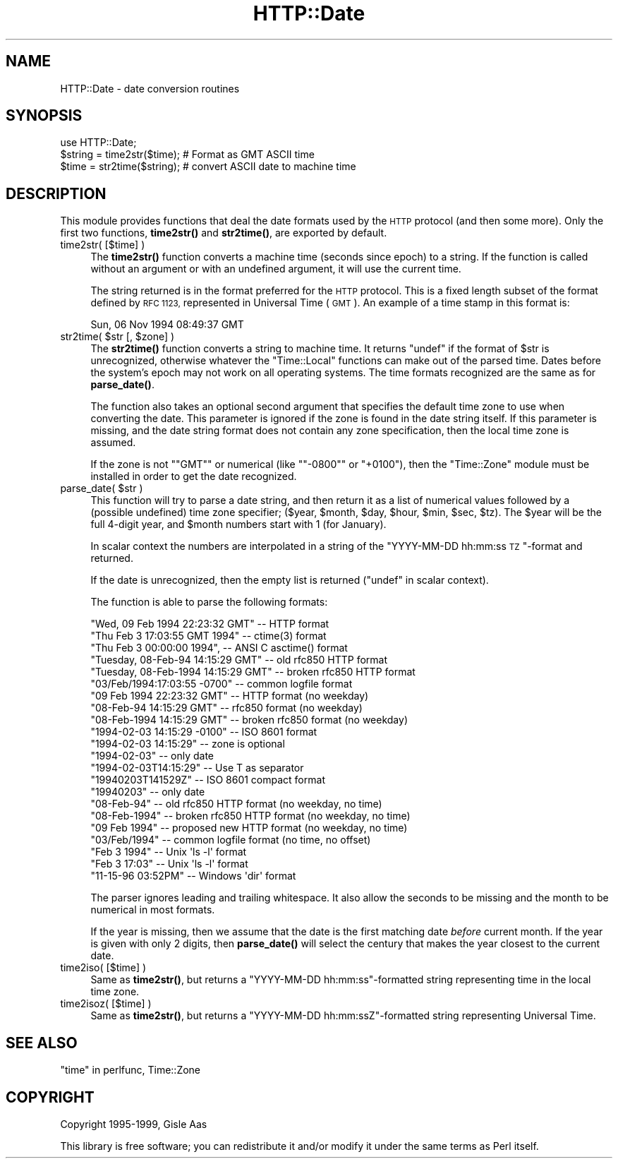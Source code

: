 .\" Automatically generated by Pod::Man 4.10 (Pod::Simple 3.35)
.\"
.\" Standard preamble:
.\" ========================================================================
.de Sp \" Vertical space (when we can't use .PP)
.if t .sp .5v
.if n .sp
..
.de Vb \" Begin verbatim text
.ft CW
.nf
.ne \\$1
..
.de Ve \" End verbatim text
.ft R
.fi
..
.\" Set up some character translations and predefined strings.  \*(-- will
.\" give an unbreakable dash, \*(PI will give pi, \*(L" will give a left
.\" double quote, and \*(R" will give a right double quote.  \*(C+ will
.\" give a nicer C++.  Capital omega is used to do unbreakable dashes and
.\" therefore won't be available.  \*(C` and \*(C' expand to `' in nroff,
.\" nothing in troff, for use with C<>.
.tr \(*W-
.ds C+ C\v'-.1v'\h'-1p'\s-2+\h'-1p'+\s0\v'.1v'\h'-1p'
.ie n \{\
.    ds -- \(*W-
.    ds PI pi
.    if (\n(.H=4u)&(1m=24u) .ds -- \(*W\h'-12u'\(*W\h'-12u'-\" diablo 10 pitch
.    if (\n(.H=4u)&(1m=20u) .ds -- \(*W\h'-12u'\(*W\h'-8u'-\"  diablo 12 pitch
.    ds L" ""
.    ds R" ""
.    ds C` ""
.    ds C' ""
'br\}
.el\{\
.    ds -- \|\(em\|
.    ds PI \(*p
.    ds L" ``
.    ds R" ''
.    ds C`
.    ds C'
'br\}
.\"
.\" Escape single quotes in literal strings from groff's Unicode transform.
.ie \n(.g .ds Aq \(aq
.el       .ds Aq '
.\"
.\" If the F register is >0, we'll generate index entries on stderr for
.\" titles (.TH), headers (.SH), subsections (.SS), items (.Ip), and index
.\" entries marked with X<> in POD.  Of course, you'll have to process the
.\" output yourself in some meaningful fashion.
.\"
.\" Avoid warning from groff about undefined register 'F'.
.de IX
..
.nr rF 0
.if \n(.g .if rF .nr rF 1
.if (\n(rF:(\n(.g==0)) \{\
.    if \nF \{\
.        de IX
.        tm Index:\\$1\t\\n%\t"\\$2"
..
.        if !\nF==2 \{\
.            nr % 0
.            nr F 2
.        \}
.    \}
.\}
.rr rF
.\" ========================================================================
.\"
.IX Title "HTTP::Date 3"
.TH HTTP::Date 3 "2021-02-09" "perl v5.28.0" "User Contributed Perl Documentation"
.\" For nroff, turn off justification.  Always turn off hyphenation; it makes
.\" way too many mistakes in technical documents.
.if n .ad l
.nh
.SH "NAME"
HTTP::Date \- date conversion routines
.SH "SYNOPSIS"
.IX Header "SYNOPSIS"
.Vb 1
\& use HTTP::Date;
\&
\& $string = time2str($time);    # Format as GMT ASCII time
\& $time = str2time($string);    # convert ASCII date to machine time
.Ve
.SH "DESCRIPTION"
.IX Header "DESCRIPTION"
This module provides functions that deal the date formats used by the
\&\s-1HTTP\s0 protocol (and then some more).  Only the first two functions,
\&\fBtime2str()\fR and \fBstr2time()\fR, are exported by default.
.IP "time2str( [$time] )" 4
.IX Item "time2str( [$time] )"
The \fBtime2str()\fR function converts a machine time (seconds since epoch)
to a string.  If the function is called without an argument or with an
undefined argument, it will use the current time.
.Sp
The string returned is in the format preferred for the \s-1HTTP\s0 protocol.
This is a fixed length subset of the format defined by \s-1RFC 1123,\s0
represented in Universal Time (\s-1GMT\s0).  An example of a time stamp
in this format is:
.Sp
.Vb 1
\&   Sun, 06 Nov 1994 08:49:37 GMT
.Ve
.ie n .IP "str2time( $str [, $zone] )" 4
.el .IP "str2time( \f(CW$str\fR [, \f(CW$zone\fR] )" 4
.IX Item "str2time( $str [, $zone] )"
The \fBstr2time()\fR function converts a string to machine time.  It returns
\&\f(CW\*(C`undef\*(C'\fR if the format of \f(CW$str\fR is unrecognized, otherwise whatever the
\&\f(CW\*(C`Time::Local\*(C'\fR functions can make out of the parsed time.  Dates
before the system's epoch may not work on all operating systems.  The
time formats recognized are the same as for \fBparse_date()\fR.
.Sp
The function also takes an optional second argument that specifies the
default time zone to use when converting the date.  This parameter is
ignored if the zone is found in the date string itself.  If this
parameter is missing, and the date string format does not contain any
zone specification, then the local time zone is assumed.
.Sp
If the zone is not "\f(CW\*(C`GMT\*(C'\fR\*(L" or numerical (like \*(R"\f(CW\*(C`\-0800\*(C'\fR\*(L" or
\&\*(R"\f(CW+0100\fR"), then the \f(CW\*(C`Time::Zone\*(C'\fR module must be installed in order
to get the date recognized.
.ie n .IP "parse_date( $str )" 4
.el .IP "parse_date( \f(CW$str\fR )" 4
.IX Item "parse_date( $str )"
This function will try to parse a date string, and then return it as a
list of numerical values followed by a (possible undefined) time zone
specifier; ($year, \f(CW$month\fR, \f(CW$day\fR, \f(CW$hour\fR, \f(CW$min\fR, \f(CW$sec\fR, \f(CW$tz\fR).  The \f(CW$year\fR
will be the full 4\-digit year, and \f(CW$month\fR numbers start with 1 (for January).
.Sp
In scalar context the numbers are interpolated in a string of the
\&\*(L"YYYY-MM-DD hh:mm:ss \s-1TZ\s0\*(R"\-format and returned.
.Sp
If the date is unrecognized, then the empty list is returned (\f(CW\*(C`undef\*(C'\fR in
scalar context).
.Sp
The function is able to parse the following formats:
.Sp
.Vb 5
\& "Wed, 09 Feb 1994 22:23:32 GMT"       \-\- HTTP format
\& "Thu Feb  3 17:03:55 GMT 1994"        \-\- ctime(3) format
\& "Thu Feb  3 00:00:00 1994",           \-\- ANSI C asctime() format
\& "Tuesday, 08\-Feb\-94 14:15:29 GMT"     \-\- old rfc850 HTTP format
\& "Tuesday, 08\-Feb\-1994 14:15:29 GMT"   \-\- broken rfc850 HTTP format
\&
\& "03/Feb/1994:17:03:55 \-0700"   \-\- common logfile format
\& "09 Feb 1994 22:23:32 GMT"     \-\- HTTP format (no weekday)
\& "08\-Feb\-94 14:15:29 GMT"       \-\- rfc850 format (no weekday)
\& "08\-Feb\-1994 14:15:29 GMT"     \-\- broken rfc850 format (no weekday)
\&
\& "1994\-02\-03 14:15:29 \-0100"    \-\- ISO 8601 format
\& "1994\-02\-03 14:15:29"          \-\- zone is optional
\& "1994\-02\-03"                   \-\- only date
\& "1994\-02\-03T14:15:29"          \-\- Use T as separator
\& "19940203T141529Z"             \-\- ISO 8601 compact format
\& "19940203"                     \-\- only date
\&
\& "08\-Feb\-94"         \-\- old rfc850 HTTP format    (no weekday, no time)
\& "08\-Feb\-1994"       \-\- broken rfc850 HTTP format (no weekday, no time)
\& "09 Feb 1994"       \-\- proposed new HTTP format  (no weekday, no time)
\& "03/Feb/1994"       \-\- common logfile format     (no time, no offset)
\&
\& "Feb  3  1994"      \-\- Unix \*(Aqls \-l\*(Aq format
\& "Feb  3 17:03"      \-\- Unix \*(Aqls \-l\*(Aq format
\&
\& "11\-15\-96  03:52PM" \-\- Windows \*(Aqdir\*(Aq format
.Ve
.Sp
The parser ignores leading and trailing whitespace.  It also allow the
seconds to be missing and the month to be numerical in most formats.
.Sp
If the year is missing, then we assume that the date is the first
matching date \fIbefore\fR current month.  If the year is given with only
2 digits, then \fBparse_date()\fR will select the century that makes the
year closest to the current date.
.IP "time2iso( [$time] )" 4
.IX Item "time2iso( [$time] )"
Same as \fBtime2str()\fR, but returns a \*(L"YYYY-MM-DD hh:mm:ss\*(R"\-formatted
string representing time in the local time zone.
.IP "time2isoz( [$time] )" 4
.IX Item "time2isoz( [$time] )"
Same as \fBtime2str()\fR, but returns a \*(L"YYYY-MM-DD hh:mm:ssZ\*(R"\-formatted
string representing Universal Time.
.SH "SEE ALSO"
.IX Header "SEE ALSO"
\&\*(L"time\*(R" in perlfunc, Time::Zone
.SH "COPYRIGHT"
.IX Header "COPYRIGHT"
Copyright 1995\-1999, Gisle Aas
.PP
This library is free software; you can redistribute it and/or
modify it under the same terms as Perl itself.

